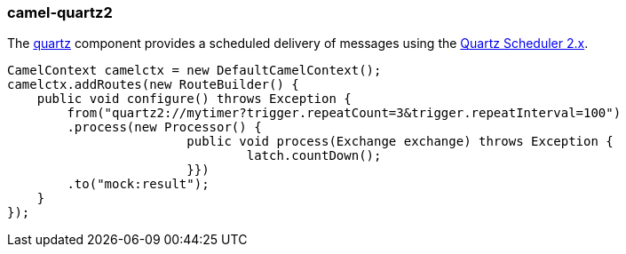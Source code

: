 ### camel-quartz2

The http://camel.apache.org/quartz2.html[quartz,window=_blank] 
component provides a scheduled delivery of messages using the http://www.quartz-scheduler.org[Quartz Scheduler 2.x,window=_blank]. 

[source,java,options="nowrap"]
CamelContext camelctx = new DefaultCamelContext();
camelctx.addRoutes(new RouteBuilder() {
    public void configure() throws Exception {
        from("quartz2://mytimer?trigger.repeatCount=3&trigger.repeatInterval=100")
        .process(new Processor() {
			public void process(Exchange exchange) throws Exception {
				latch.countDown();
			}})
        .to("mock:result");
    }
});


